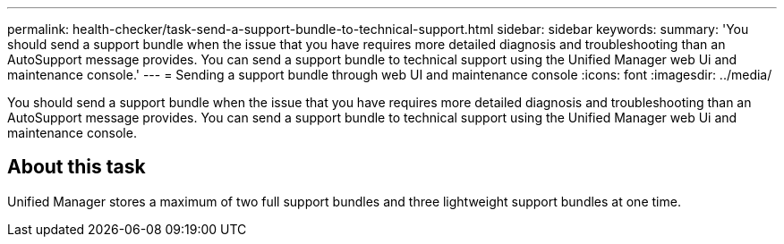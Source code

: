 ---
permalink: health-checker/task-send-a-support-bundle-to-technical-support.html
sidebar: sidebar
keywords: 
summary: 'You should send a support bundle when the issue that you have requires more detailed diagnosis and troubleshooting than an AutoSupport message provides. You can send a support bundle to technical support using the Unified Manager web Ui and maintenance console.'
---
= Sending a support bundle through web UI and maintenance console
:icons: font
:imagesdir: ../media/

[.lead]
You should send a support bundle when the issue that you have requires more detailed diagnosis and troubleshooting than an AutoSupport message provides. You can send a support bundle to technical support using the Unified Manager web Ui and maintenance console.

== About this task

Unified Manager stores a maximum of two full support bundles and three lightweight support bundles at one time.
